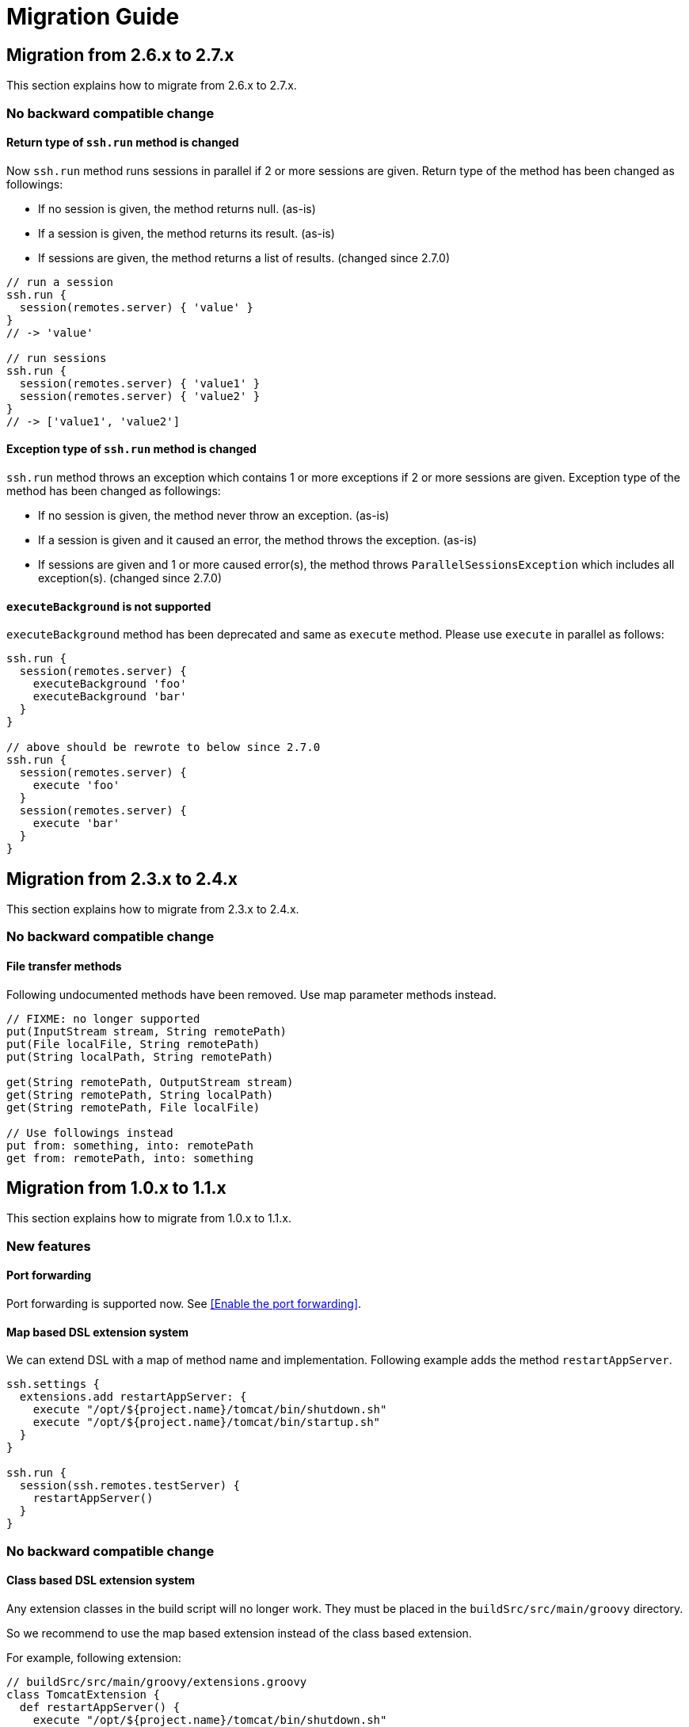 = Migration Guide

== Migration from 2.6.x to 2.7.x

This section explains how to migrate from 2.6.x to 2.7.x.

=== No backward compatible change

==== Return type of `ssh.run` method is changed

Now `ssh.run` method runs sessions in parallel if 2 or more sessions are given.
Return type of the method has been changed as followings:

- If no session is given, the method returns null. (as-is)
- If a session is given, the method returns its result. (as-is)
- If sessions are given, the method returns a list of results. (changed since 2.7.0)

[source,groovy]
----
// run a session
ssh.run {
  session(remotes.server) { 'value' }
}
// -> 'value'

// run sessions
ssh.run {
  session(remotes.server) { 'value1' }
  session(remotes.server) { 'value2' }
}
// -> ['value1', 'value2']
----


==== Exception type of `ssh.run` method is changed

`ssh.run` method throws an exception which contains 1 or more exceptions if 2 or more sessions are given.
Exception type of the method has been changed as followings:

- If no session is given, the method never throw an exception. (as-is)
- If a session is given and it caused an error, the method throws the exception. (as-is)
- If sessions are given and 1 or more caused error(s), the method throws `ParallelSessionsException` which includes all exception(s). (changed since 2.7.0)


==== `executeBackground` is not supported

`executeBackground` method has been deprecated and same as `execute` method.
Please use `execute` in parallel as follows:

[source,groovy]
----
ssh.run {
  session(remotes.server) {
    executeBackground 'foo'
    executeBackground 'bar'
  }
}

// above should be rewrote to below since 2.7.0
ssh.run {
  session(remotes.server) {
    execute 'foo'
  }
  session(remotes.server) {
    execute 'bar'
  }
}
----


== Migration from 2.3.x to 2.4.x

This section explains how to migrate from 2.3.x to 2.4.x.

=== No backward compatible change

==== File transfer methods

Following undocumented methods have been removed.
Use map parameter methods instead.

[source,groovy]
----
// FIXME: no longer supported
put(InputStream stream, String remotePath)
put(File localFile, String remotePath)
put(String localPath, String remotePath)

get(String remotePath, OutputStream stream)
get(String remotePath, String localPath)
get(String remotePath, File localFile)

// Use followings instead
put from: something, into: remotePath
get from: remotePath, into: something
----


== Migration from 1.0.x to 1.1.x

This section explains how to migrate from 1.0.x to 1.1.x.

=== New features

==== Port forwarding

Port forwarding is supported now.
See <<Enable the port forwarding>>.

==== Map based DSL extension system

We can extend DSL with a map of method name and implementation.
Following example adds the method `restartAppServer`.

```groovy
ssh.settings {
  extensions.add restartAppServer: {
    execute "/opt/${project.name}/tomcat/bin/shutdown.sh"
    execute "/opt/${project.name}/tomcat/bin/startup.sh"
  }
}

ssh.run {
  session(ssh.remotes.testServer) {
    restartAppServer()
  }
}
```

=== No backward compatible change

==== Class based DSL extension system

Any extension classes in the build script will no longer work.
They must be placed in the `buildSrc/src/main/groovy` directory.

So we recommend to use the map based extension instead of the class based extension.

For example, following extension:

```groovy
// buildSrc/src/main/groovy/extensions.groovy
class TomcatExtension {
  def restartAppServer() {
    execute "/opt/${project.name}/tomcat/bin/shutdown.sh"
    execute "/opt/${project.name}/tomcat/bin/startup.sh"
  }
}
```

can be migrated to:

```groovy
// build.gradle
ssh.settings {
  extensions.add restartAppServer: {
    execute "/opt/${project.name}/tomcat/bin/shutdown.sh"
    execute "/opt/${project.name}/tomcat/bin/startup.sh"
  }
}
```


== Migration from 0.4.x to 1.0.x

This section explains how to migrate from 0.4.x to 1.0.x.

=== No backward compatible changes

`sshexec` is no longer supported. Use `ssh.run` instead.

```groovy
task example << {
  // FIXME: sshexec is no longer supported
  sshexec {
    session(...) {...}
  }

  // use ssh.run instead
  ssh.run {
    session(...) {...}
  }
}
```

`ssh {}` is no longer supported. Use `ssh.settings {}` instead.

```groovy
// FIXME: ssh is no longer supported
ssh {
  knownHosts = allowAnyHosts
}

// use ssh.settings instead
ssh.settings {
  knownHosts = allowAnyHosts
}
```


== Migration from 0.3.x to 0.4.x

This section explains how to migrate from 0.3.x to 0.4.x.

Since 0.4.0, core code has been separated to the SSH library
https://github.com/int128/groovy-ssh[groovy-ssh] and removed from the plugin.

It introduces new style which is common between the plugin and the SSH library.
It also causes no backward compatible changes.

Please let me know if there is any problem.

=== New style

==== Global settings

`ssh` method has been deprecated.

```groovy
ssh {
  // apply global settings here
}
```

Instead, use `ssh.settings`.

```groovy
ssh.settings {
  // apply global settings here
}
```

==== SSH execution

`SshTask` and `sshexec` method have been deprecated.

```groovy
// Deprecated
task testTask1(type: SshTask) {
  ssh {
    dryRun = true
  }
  session(remotes.webServer) {
    execute 'ls'
  }
}
```

```groovy
task testTask1 << {
  // Deprecated
  sshexec {
    ssh {
      dryRun = true
    }
    session(remotes.webServer) {
      execute 'ls'
    }
  }
}
```

Instead, use `ssh.run` method in the task.

```groovy
task testTask1 << {
  ssh.run {
    settings {
      // apply one-time settings here
      dryRun = true
    }
    session(ssh.remotes.webServer) {
      // describe operations here
      execute 'ls'
    }
  }
}
```

=== No backward compatible changes

==== Logging settings

Following settings have been removed.

[options="header"]
|===
|Key              | Type     | Description
|`outputLogLevel` | LogLevel | Log level of the standard output on the command or shell execution. Default is `LogLevel.QUIET`.
|`errorLogLevel`  | LogLevel | Log level of the standard error on the command or shell execution. Default is `LogLevel.ERROR`.
|===

Instead use `logging` setting to enable verbose logging.

[options="header"]
|===
|Key              | Type     | Description
|`logging`        | String   | If this is `slf4j`, console log of the remote command is sent to Gradle logger. If this is `stdout`, it is sent to standard output/error. If this is `none`, console logging is turned off. Defaults to `slf4j`.
|===

e.g.

```groovy
ssh.settings {
  logging = 'stdout'
}
ssh.run {
}
```
